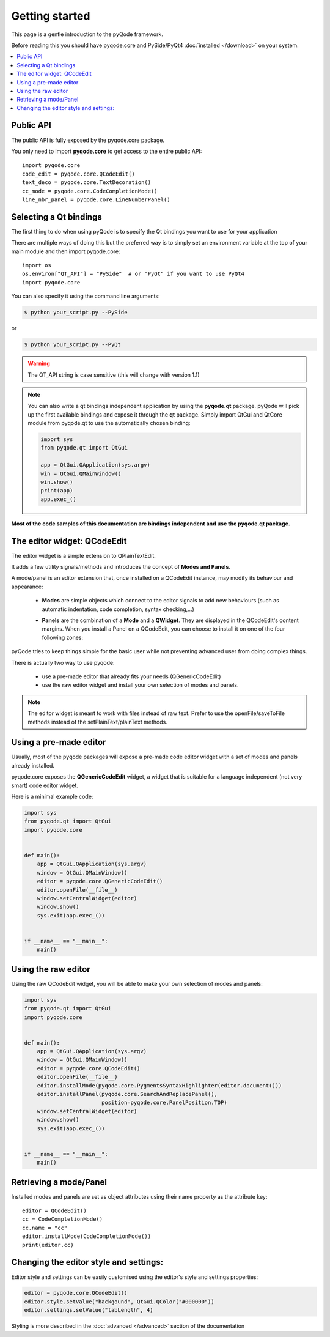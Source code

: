 Getting started
===============

This page is a gentle introduction to the pyQode framework.

Before reading this you should have pyqode.core and PySide/PyQt4 :doc:`installed </download>` on your system.


.. contents:: :local:


Public API
--------------

The public API is fully exposed by the pyqode.core package.

You only need to import **pyqode.core** to get access to the entire public API::

    import pyqode.core
    code_edit = pyqode.core.QCodeEdit()
    text_deco = pyqode.core.TextDecoration()
    cc_mode = pyqode.core.CodeCompletionMode()
    line_nbr_panel = pyqode.core.LineNumberPanel()


Selecting a Qt bindings
------------------------

The first thing to do when using pyQode is to specify the Qt bindings you want to use for your application

There are multiple ways of doing this but the preferred way is to simply set an
environment variable at the top of your main module and then import pyqode.core::

    import os
    os.environ["QT_API"] = "PySide"  # or "PyQt" if you want to use PyQt4
    import pyqode.core


You can also specify it using the command line arguments:

.. code-block:: bash

    $ python your_script.py --PySide

or

.. code-block:: bash

    $ python your_script.py --PyQt

.. warning:: The QT_API string is case sensitive (this will change with version 1.1)


.. note:: You can also write a qt bindings independent application by using the **pyqode.qt** package.
          pyQode will pick up the first available bindings and expose it through the **qt** package.
          Simply import QtGui and QtCore module from pyqode.qt to use the automatically chosen binding:

          .. code-block:: python

              import sys
              from pyqode.qt import QtGui

              app = QtGui.QApplication(sys.argv)
              win = QtGui.QMainWindow()
              win.show()
              print(app)
              app.exec_()

**Most of the code samples of this documentation are bindings independent and use the pyqode.qt package.**


The editor widget: QCodeEdit
------------------------------

The editor widget is a simple extension to QPlainTextEdit.

It adds a few utility signals/methods and introduces the concept of **Modes and Panels**.

A mode/panel is an editor extension that, once installed on a QCodeEdit instance, may modify its behaviour and appearance:

  * **Modes** are simple objects which connect to the editor signals to add new behaviours (such as automatic indentation, code completion, syntax checking,...)

  * **Panels** are the combination of a **Mode** and a **QWidget**. They are displayed in the QCodeEdit's content margins.
    When you install a Panel on a QCodeEdit, you can choose to install it on one of the four following zones:

        .. image:: _static/editor_widget.png
            :align: center
            :width: 600
            :height: 450


pyQode tries to keep things simple for the basic user while not preventing advanced user from doing complex things.

There is actually two way to use pyqode:

    - use a pre-made editor that already fits your needs (QGenericCodeEdit)
    - use the raw editor widget and install your own selection of modes and panels.


.. note:: The editor widget is meant to work with files instead of raw text.
          Prefer to use the openFile/saveToFile methods instead of the
          setPlainText/plainText methods.

Using a pre-made editor
----------------------------

Usually, most of the pyqode packages will expose a pre-made code editor widget with
a set of modes and panels already installed.

pyqode.core exposes the **QGenericCodeEdit** widget, a widget that is suitable for a
language independent (not very smart) code editor widget.

Here is a minimal example code:

.. code-block:: python

    import sys
    from pyqode.qt import QtGui
    import pyqode.core


    def main():
        app = QtGui.QApplication(sys.argv)
        window = QtGui.QMainWindow()
        editor = pyqode.core.QGenericCodeEdit()
        editor.openFile(__file__)
        window.setCentralWidget(editor)
        window.show()
        sys.exit(app.exec_())


    if __name__ == "__main__":
        main()

Using the raw editor
---------------------

Using the raw QCodeEdit widget, you will be able to make your own selection of
modes and panels:

.. code-block:: python

    import sys
    from pyqode.qt import QtGui
    import pyqode.core


    def main():
        app = QtGui.QApplication(sys.argv)
        window = QtGui.QMainWindow()
        editor = pyqode.core.QCodeEdit()
        editor.openFile(__file__)
        editor.installMode(pyqode.core.PygmentsSyntaxHighlighter(editor.document()))
        editor.installPanel(pyqode.core.SearchAndReplacePanel(),
                            position=pyqode.core.PanelPosition.TOP)
        window.setCentralWidget(editor)
        window.show()
        sys.exit(app.exec_())


    if __name__ == "__main__":
        main()


Retrieving a mode/Panel
--------------------------------

Installed modes and panels are set as object attributes using their name property as the attribute key::

    editor = QCodeEdit()
    cc = CodeCompletionMode()
    cc.name = "cc"
    editor.installMode(CodeCompletionMode())
    print(editor.cc)


Changing the editor style and settings:
-------------------------------------------

Editor style and settings can be easily customised using the editor's style and settings properties:

.. code-block:: python

    editor = pyqode.core.QCodeEdit()
    editor.style.setValue("backgound", QtGui.QColor("#000000"))
    editor.settings.setValue("tabLength", 4)

Styling is more described in the :doc:`advanced </advanced>` section of the documentation

